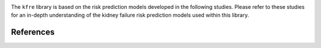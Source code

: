 .. _references:   

.. _target-link:

.. raw:: html

   <div class="no-click">

.. image:: ../assets/kfre_logo.svg
   :alt: KFRE Library Logo
   :align: left
   :width: 200px

.. raw:: html

   </div>

.. raw:: html
   
   <div style="height: 106px;"></div>

\


The ``kfre`` library is based on the risk prediction models developed in the following studies. Please refer to these studies for an in-depth understanding of the kidney failure risk prediction models used within this library.

References
===========

